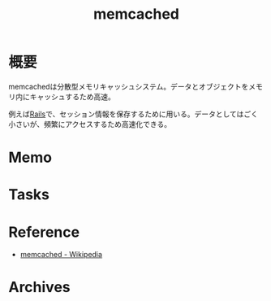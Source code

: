 :PROPERTIES:
:ID:       c78ddcfb-f973-4fdd-a58d-d7b5031ee418
:mtime:    20241102180401
:ctime:    20220420223822
:END:
#+title: memcached
* 概要
memcachedは分散型メモリキャッシュシステム。データとオブジェクトをメモリ内にキャッシュするため高速。

例えば[[id:e04aa1a3-509c-45b2-ac64-53d69c961214][Rails]]で、セッション情報を保存するために用いる。データとしてはごく小さいが、頻繁にアクセスするため高速化できる。
* Memo
* Tasks
* Reference
- [[https://ja.wikipedia.org/wiki/Memcached][memcached - Wikipedia]]
* Archives
